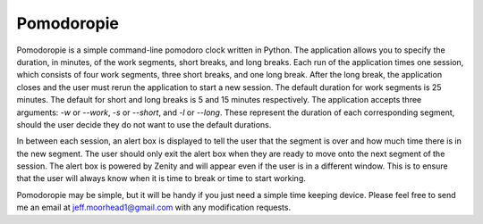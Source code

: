 Pomodoropie
===========

Pomodoropie is a simple command-line pomodoro clock written in Python. The application allows you to specify
the duration, in minutes, of the work segments, short breaks, and long breaks. Each run of the application
times one session, which consists of four work segments, three short breaks, and one long break. After the
long break, the application closes and the user must rerun the application to start a new session. The default
duration for work segments is 25 minutes. The default for short and long breaks is 5 and 15 minutes respectively.
The application accepts three arguments: `-w` or `--work`, `-s` or `--short`, and `-l` or `--long`. These
represent the duration of each corresponding segment, should the user decide they do not want to use the default
durations.

In between each session, an alert box is displayed to tell the user that the segment is over and how much time
there is in the new segment. The user should only exit the alert box when they are ready to move onto the
next segment of the session. The alert box is powered by Zenity and will appear even if the user is in a different
window. This is to ensure that the user will always know when it is time to break or time to start working.

Pomodoropie may be simple, but it will be handy if you just need a simple time keeping device. Please feel free
to send me an email at jeff.moorhead1@gmail.com with any modification requests.

